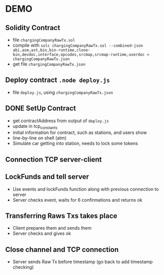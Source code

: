 * DEMO
** Solidity Contract
   - file =chargingCompanyRawTx.sol=
   - compile with =solc chargingCompanyRawTx.sol --combined-json abi,asm,ast,bin,bin-runtime,clone-bin,devdoc,interface,opcodes,srcmap,srcmap-runtime,userdoc > chargingCompanyRawTx.json=
   - get file =chargingCompanyRawTx.json=
** Deploy contract =.node deploy.js=
   - file =deploy.js=, using =chargingCompanyRawTx.json=
** DONE SetUp Contract
   - get contractAddress from output of =deploy.js=
   - update in tcp_constants
   - initial information for contract, such as stations, and users
     show
   - line-by-line on shell (atm)
   - Simulate car getting into station, needs to lock some tokens
** Connection TCP server-client
** LockFunds and tell server
  - Use events and lockFunds function along with previous connection to server
  - Server checks event, waits for 6 confirmations and returns ok
** Transferring Raws Txs takes place
  - Client prepares them and sends them
  - Server checks and gives ok
** Close channel and TCP connection
  - Server sends Raw Tx before timestamp (go back to add timestamp checking)
